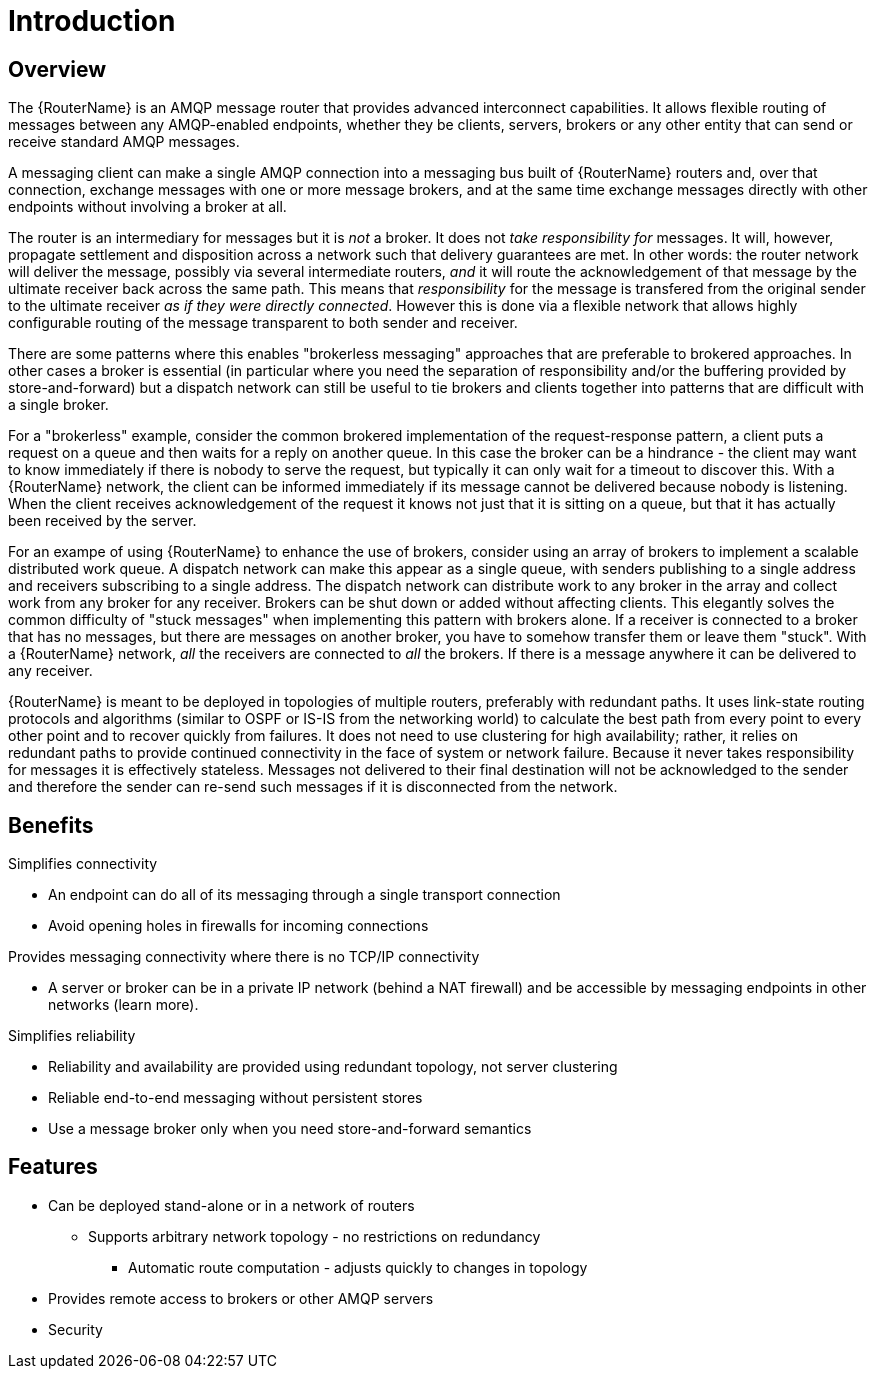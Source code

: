 ////
Licensed to the Apache Software Foundation (ASF) under one
or more contributor license agreements.  See the NOTICE file
distributed with this work for additional information
regarding copyright ownership.  The ASF licenses this file
to you under the Apache License, Version 2.0 (the
"License"); you may not use this file except in compliance
with the License.  You may obtain a copy of the License at

  http://www.apache.org/licenses/LICENSE-2.0

Unless required by applicable law or agreed to in writing,
software distributed under the License is distributed on an
"AS IS" BASIS, WITHOUT WARRANTIES OR CONDITIONS OF ANY
KIND, either express or implied.  See the License for the
specific language governing permissions and limitations
under the License
////

[id='introduction']
= Introduction

[id='overview']
== Overview

The {RouterName} is an AMQP message router that provides
advanced interconnect capabilities. It allows flexible routing of
messages between any AMQP-enabled endpoints, whether they be clients,
servers, brokers or any other entity that can send or receive standard
AMQP messages.

A messaging client can make a single AMQP connection into a messaging
bus built of {RouterName} routers and, over that connection, exchange
messages with one or more message brokers, and at the same time exchange
messages directly with other endpoints without involving a broker at
all.

The router is an intermediary for messages but it is _not_ a broker. It
does not _take responsibility for_ messages. It will, however, propagate
settlement and disposition across a network such that delivery
guarantees are met. In other words: the router network will deliver the
message, possibly via several intermediate routers, _and_ it will route
the acknowledgement of that message by the ultimate receiver back across
the same path. This means that _responsibility_ for the message is
transfered from the original sender to the ultimate receiver __as if
they were directly connected__. However this is done via a flexible
network that allows highly configurable routing of the message
transparent to both sender and receiver.

There are some patterns where this enables "brokerless messaging"
approaches that are preferable to brokered approaches. In other cases a
broker is essential (in particular where you need the separation of
responsibility and/or the buffering provided by store-and-forward) but a
dispatch network can still be useful to tie brokers and clients together
into patterns that are difficult with a single broker.

For a "brokerless" example, consider the common brokered implementation
of the request-response pattern, a client puts a request on a queue and
then waits for a reply on another queue. In this case the broker can be
a hindrance - the client may want to know immediately if there is nobody
to serve the request, but typically it can only wait for a timeout to
discover this. With a {RouterName} network, the client can be informed
immediately if its message cannot be delivered because nobody is
listening. When the client receives acknowledgement of the request it
knows not just that it is sitting on a queue, but that it has actually
been received by the server.

For an exampe of using {RouterName} to enhance the use of brokers, consider
using an array of brokers to implement a scalable distributed work
queue. A dispatch network can make this appear as a single queue, with
senders publishing to a single address and receivers subscribing to a
single address. The dispatch network can distribute work to any broker
in the array and collect work from any broker for any receiver. Brokers
can be shut down or added without affecting clients. This elegantly
solves the common difficulty of "stuck messages" when implementing this
pattern with brokers alone. If a receiver is connected to a broker that
has no messages, but there are messages on another broker, you have to
somehow transfer them or leave them "stuck". With a {RouterName} network,
_all_ the receivers are connected to _all_ the brokers. If there is a
message anywhere it can be delivered to any receiver.

{RouterName} is meant to be deployed in topologies of multiple routers,
preferably with redundant paths. It uses link-state routing protocols
and algorithms (similar to OSPF or IS-IS from the networking world) to
calculate the best path from every point to every other point and to
recover quickly from failures. It does not need to use clustering for
high availability; rather, it relies on redundant paths to provide
continued connectivity in the face of system or network failure. Because
it never takes responsibility for messages it is effectively stateless.
Messages not delivered to their final destination will not be
acknowledged to the sender and therefore the sender can re-send such
messages if it is disconnected from the network.

[id='benefits']
== Benefits

Simplifies connectivity

* An endpoint can do all of its messaging through a single transport
connection
* Avoid opening holes in firewalls for incoming connections

Provides messaging connectivity where there is no TCP/IP connectivity

* A server or broker can be in a private IP network (behind a NAT
firewall) and be accessible by messaging endpoints in other networks
(learn more).

Simplifies reliability

* Reliability and availability are provided using redundant topology,
not server clustering
* Reliable end-to-end messaging without persistent stores
* Use a message broker only when you need store-and-forward semantics

[id='features']
== Features

* Can be deployed stand-alone or in a network of routers
** Supports arbitrary network topology - no restrictions on redundancy
+
- Automatic route computation - adjusts quickly to changes in topology
* Provides remote access to brokers or other AMQP servers
* Security
